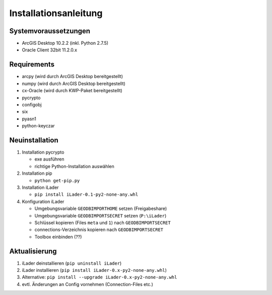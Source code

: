 Installationsanleitung
======================

Systemvoraussetzungen
---------------------
- ArcGIS Desktop 10.2.2 (inkl. Python 2.7.5)
- Oracle Client 32bit 11.2.0.x

Requirements
------------
- arcpy (wird durch ArcGIS Desktop bereitgestellt)
- numpy (wird durch ArcGIS Desktop bereitgestellt)
- cx-Oracle (wird durch KWP-Paket bereitgestellt)
- pycrypto
- configobj
- six
- pyasn1
- python-keyczar

Neuinstallation
---------------
#. Installation pycrypto

   * exe ausführen
   * richtige Python-Installation auswählen

#. Installation pip
  
   * ``python get-pip.py``
   
#. Installation iLader

   * ``pip install iLader-0.1-py2-none-any.whl``
   
#. Konfiguration iLader

   * Umgebungsvariable ``GEODBIMPORTHOME`` setzen (Freigabeshare)
   * Umgebungsvariable ``GEODBIMPORTSECRET`` setzen (``P:\iLader``)
   * Schlüssel kopieren (Files ``meta`` und ``1``) nach ``GEODBIMPORTSECRET``
   * connections-Verzeichnis kopieren nach ``GEODBIMPORTSECRET``
   * Toolbox einbinden (??)

Aktualisierung
--------------

#. iLader deinstallieren (``pip uninstall iLader``)
#. iLader installieren (``pip install iLader-0.x-py2-none-any.whl``)
#. Alternative: ``pip install --upgrade iLader-0.x-py2-none-any.whl``
#. evtl. Änderungen an Config vornehmen (Connection-Files etc.)